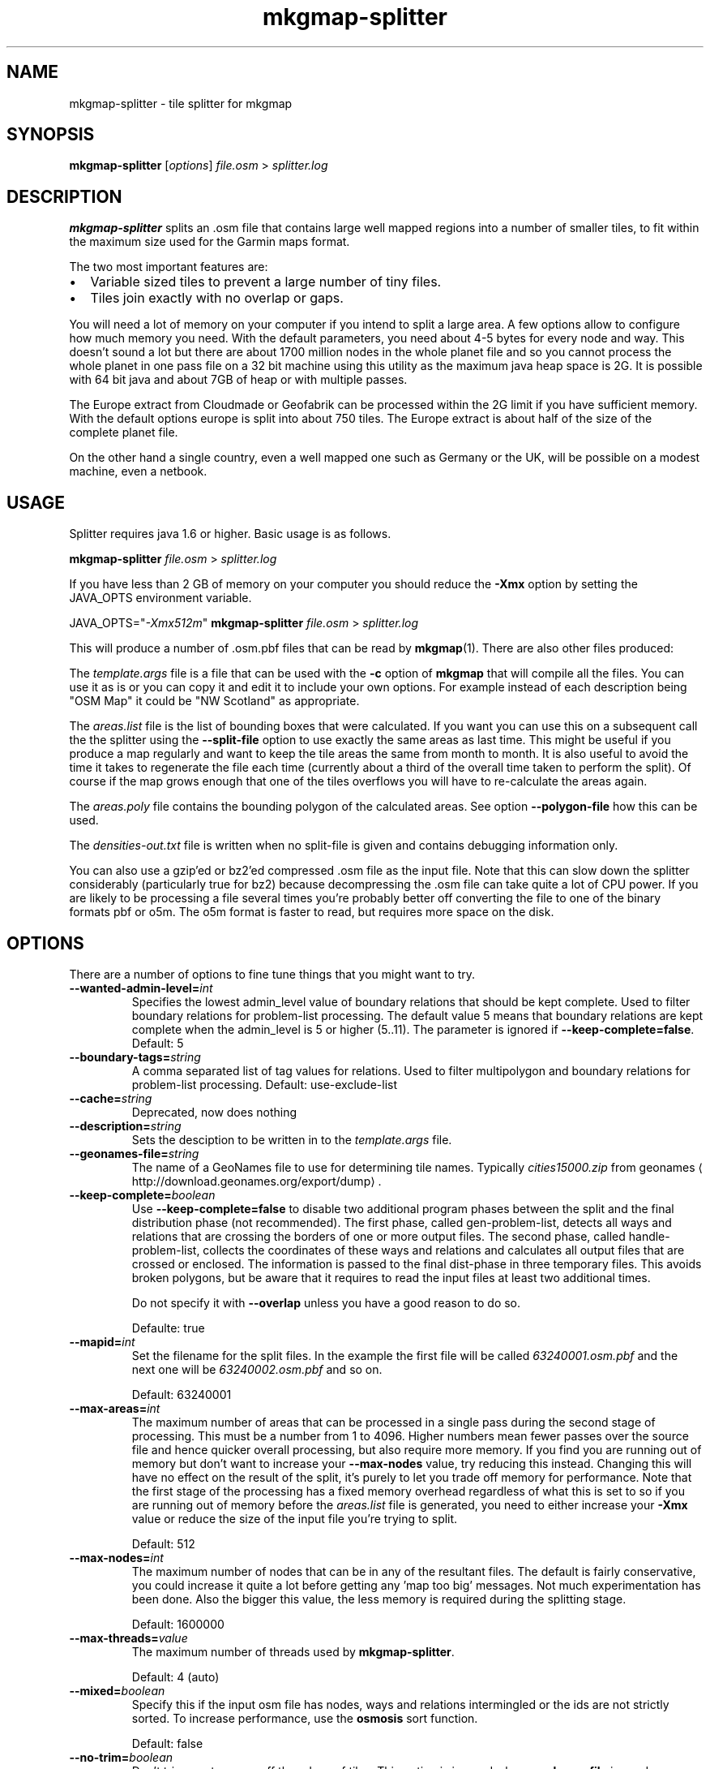 '\" -*- coding: us-ascii -*-
.if \n(.g .ds T< \\FC
.if \n(.g .ds T> \\F[\n[.fam]]
.de URL
\\$2 \(la\\$1\(ra\\$3
..
.if \n(.g .mso www.tmac
.TH mkgmap-splitter 1 "9 January 2015" "" ""
.SH NAME
mkgmap-splitter \- tile splitter for mkgmap
.SH SYNOPSIS
'nh
.fi
.ad l
\fBmkgmap-splitter\fR \kx
.if (\nx>(\n(.l/2)) .nr x (\n(.l/5)
'in \n(.iu+\nxu
[\fIoptions\fR] \fIfile.osm\fR 
'in \n(.iu-\nxu
.ad b
'hy
> \fI\*(T<\fIsplitter.log\fR\*(T>\fR
.SH DESCRIPTION
\fBmkgmap-splitter\fR splits an .osm file that contains
large well mapped regions into a number of smaller tiles, to fit within
the maximum size used for the Garmin maps format.
.PP
The two most important features are:
.TP 0.2i
\(bu
Variable sized tiles to prevent a large number of tiny files.
.TP 0.2i
\(bu
Tiles join exactly with no overlap or gaps.
.PP
You will need a lot of memory on your computer if you intend to split a
large area.
A few options allow to configure how much memory you need.
With the default parameters, you need about 4-5 bytes for every node and
way.
This doesn't sound a lot but there are about 1700 million nodes in the
whole planet file and so you cannot process the whole planet in one pass
file on a 32 bit machine using this utility as the maximum java heap
space is 2G.
It is possible with 64 bit java and about 7GB of heap or with multiple
passes.
.PP
The Europe extract from Cloudmade or Geofabrik can be processed within
the 2G limit if you have sufficient memory.
With the default options europe is split into about 750 tiles.
The Europe extract is about half of the size of the complete planet file.
.PP
On the other hand a single country, even a well mapped one such as
Germany or the UK, will be possible on a modest machine, even a netbook.
.SH USAGE
Splitter requires java 1.6 or higher.
Basic usage is as follows.
.PP
.nf
\*(T<
\fBmkgmap\-splitter\fR \fI\fIfile.osm\fR\fR > \fI\fIsplitter.log\fR\fR
    \*(T>
.fi
.PP
If you have less than 2 GB of memory on your computer you should reduce
the \*(T<\fB\-Xmx\fR\*(T> option by setting the JAVA_OPTS environment
variable.
.PP
.nf
\*(T<
JAVA_OPTS="\fI\-Xmx512m\fR" \fBmkgmap\-splitter\fR \fI\fIfile.osm\fR\fR > \fI\fIsplitter.log\fR\fR
    \*(T>
.fi
.PP
This will produce a number of .osm.pbf files that can be read by
\fBmkgmap\fR(1).
There are also other files produced:
.PP
The \*(T<\fItemplate.args\fR\*(T> file is a file that can
be used with the \*(T<\fB\-c\fR\*(T> option of
\fBmkgmap\fR that will compile all the files.
You can use it as is or you can copy it and edit it to include
your own options.
For example instead of each description being "OSM Map" it could
be "NW Scotland" as appropriate.
.PP
The \*(T<\fIareas.list\fR\*(T> file is the list of bounding
boxes that were calculated.
If you want you can use this on a subsequent call the the
splitter using the \*(T<\fB\-\-split\-file\fR\*(T> option to use
exactly the same areas as last time.
This might be useful if you produce a map regularly and want to
keep the tile areas the same from month to month.
It is also useful to avoid the time it takes to regenerate the
file each time (currently about a third of the overall time
taken to perform the split).
Of course if the map grows enough that one of the tiles overflows
you will have to re-calculate the areas again.
.PP
The \*(T<\fIareas.poly\fR\*(T> file contains the bounding
polygon of the calculated areas.
See option \*(T<\fB\-\-polygon\-file\fR\*(T> how this can be used.
.PP
The \*(T<\fIdensities\-out.txt\fR\*(T> file is written when
no split-file is given and contains debugging information only.
.PP
You can also use a gzip'ed or bz2'ed compressed .osm file as the input
file.
Note that this can slow down the splitter considerably (particularly true
for bz2) because decompressing the .osm file can take quite a lot of CPU
power.
If you are likely to be processing a file several times you're probably
better off converting the file to one of the binary formats pbf or o5m.
The o5m format is faster to read, but requires more space on the disk.
.SH OPTIONS
There are a number of options to fine tune things that you might want to
try.
.TP 
\*(T<\fB\-\-wanted\-admin\-level=\fR\*(T>\fIint\fR
Specifies the lowest admin_level value of boundary relations that 
should be kept complete. Used to filter boundary relations for
problem-list processing. The default value 5 means that 
boundary relations are kept complete when the admin_level is
5 or higher (5..11).
The parameter is ignored if \*(T<\fB\-\-keep\-complete=false\fR\*(T>. 
Default: 5
.TP 
\*(T<\fB\-\-boundary\-tags=\fR\*(T>\fIstring\fR
A comma separated list of tag values for relations.
Used to filter multipolygon and boundary relations for
problem-list processing.
Default: use-exclude-list
.TP 
\*(T<\fB\-\-cache=\fR\*(T>\fIstring\fR
Deprecated, now does nothing
.TP 
\*(T<\fB\-\-description=\fR\*(T>\fIstring\fR
Sets the desciption to be written in to the
\*(T<\fItemplate.args\fR\*(T> file.
.TP 
\*(T<\fB\-\-geonames\-file=\fR\*(T>\fIstring\fR
The name of a GeoNames file to use for determining tile names.
Typically \*(T<\fIcities15000.zip\fR\*(T> from
.URL http://download.geonames.org/export/dump geonames
\&.
.TP 
\*(T<\fB\-\-keep\-complete=\fR\*(T>\fIboolean\fR
Use \*(T<\fB\-\-keep\-complete=false\fR\*(T> to disable two
additional program phases between the split and the final
distribution phase (not recommended).
The first phase, called gen-problem-list, detects all ways and
relations that are crossing the borders of one or more output
files.
The second phase, called handle-problem-list, collects the
coordinates of these ways and relations and calculates all output
files that are crossed or enclosed.
The information is passed to the final dist-phase in three
temporary files.
This avoids broken polygons, but be aware that it requires to read
the input files at least two additional times.

Do not specify it with \*(T<\fB\-\-overlap\fR\*(T> unless you have
a good reason to do so.

Defaulte: true
.TP 
\*(T<\fB\-\-mapid=\fR\*(T>\fIint\fR
Set the filename for the split files.
In the example the first file will be called
\*(T<\fI63240001.osm.pbf\fR\*(T> and the next one will be
\*(T<\fI63240002.osm.pbf\fR\*(T> and so on.

Default: 63240001
.TP 
\*(T<\fB\-\-max\-areas=\fR\*(T>\fIint\fR
The maximum number of areas that can be processed in a single pass
during the second stage of processing.
This must be a number from 1 to 4096.
Higher numbers mean fewer passes over the source file and hence
quicker overall processing, but also require more memory.
If you find you are running out of memory but don't want to
increase your \*(T<\fB\-\-max\-nodes\fR\*(T> value, try reducing
this instead.
Changing this will have no effect on the result of the split, it's
purely to let you trade off memory for performance.
Note that the first stage of the processing has a fixed memory
overhead regardless of what this is set to so if you are running
out of memory before the \*(T<\fIareas.list\fR\*(T> file is
generated, you need to either increase your \*(T<\fB\-Xmx\fR\*(T>
value or reduce the size of the input file you're trying to split.

Default: 512
.TP 
\*(T<\fB\-\-max\-nodes=\fR\*(T>\fIint\fR
The maximum number of nodes that can be in any of the resultant
files.
The default is fairly conservative, you could increase it quite a
lot before getting any 'map too big' messages.
Not much experimentation has been done.
Also the bigger this value, the less memory is required during the
splitting stage.

Default: 1600000
.TP 
\*(T<\fB\-\-max\-threads=\fR\*(T>\fIvalue\fR
The maximum number of threads used by
\fBmkgmap-splitter\fR.

Default: 4 (auto)
.TP 
\*(T<\fB\-\-mixed=\fR\*(T>\fIboolean\fR
Specify this if the input osm file has nodes, ways and relations
intermingled or the ids are not strictly sorted.
To increase performance, use the \fBosmosis\fR sort
function.

Default: false
.TP 
\*(T<\fB\-\-no\-trim=\fR\*(T>\fIboolean\fR
Don't trim empty space off the edges of tiles.
This option is ignored when \*(T<\fB\-\-polygon\-file\fR\*(T> is
used.

Default: false
.TP 
\*(T<\fB\-\-num\-tiles=\fR\*(T>\fIvalue\fR\*(T<\fBstring\fR\*(T>
A target value that is used when no split-file is given.
Splitting is done so that the given number of tiles is produced.
The \*(T<\fB\-\-max\-nodes\fR\*(T> value is ignored if this option
is given.
.TP 
\*(T<\fB\-\-output=\fR\*(T>\fIstring\fR
The format in which the output files are written.
Possible values are xml, pbf, o5m, and simulate.
The default is pbf, which produces the smallest file sizes.
The o5m format is faster to write, but creates around 40% larger
files.
The simulate option is for debugging purposes.
.TP 
\*(T<\fB\-\-output\-dir=\fR\*(T>\fIpath\fR
The directory to which splitter should write the output files.
If the specified path to a directory doesn't exist,
\fBmkgmap-splitter\fR tries to create it.
Defaults to the current working directory.
.TP 
\*(T<\fB\-\-overlap=\fR\*(T>\fIstring\fR
Deprecated since r279.
With \*(T<\fB\-\-keep\-complete=false\fR\*(T>,
\fBmkgmap-splitter\fR should include nodes outside
the bounding box, so that \fBmkgmap\fR can neatly
crop exactly at the border.
This parameter controls the size of that overlap.
It is in map units, a default of 2000 is used which means about
0.04 degrees of latitude or longitude.
If \*(T<\fB\-\-keep\-complete=true\fR\*(T> is active and
\*(T<\fB\-\-overlap\fR\*(T> is given, a warning will be printed
because this combination rarely makes sense.
.TP 
\*(T<\fB\-\-polygon\-desc\-file=\fR\*(T>\fIpath\fR
An osm file (.o5m, .pbf, .osm) with named ways that describe
bounding polygons with OSM ways having tags name and mapid.
.TP 
\*(T<\fB\-\-polygon\-file=\fR\*(T>\fIpath\fR
The name of a file containing a bounding polygon in the
.URL "" "osmosis polygon file format"
\&.
\fBmkgmap-splitter\fR uses this file when calculating
the areas.
It first calculates a grid using the given
\*(T<\fB\-\-resolution\fR\*(T>.
The input file is read and for each node, a counter is increased
for the related grid area.
If the input file contains a bounding box, this is applied to the
grid so that nodes outside of the bounding box are ignored.
Next, if specified, the bounding polygon is used to zero those
grid elements outside of the bounding polygon area.
If the polygon area(s) describe(s) a rectilinear area with no more
than 40 vertices, \fBmkgmap-splitter\fR will try to
create output files that fit exactly into the area, otherwise it
will approximate the polygon area with rectangles.
.TP 
\*(T<\fB\-\-precomp\-sea=\fR\*(T>\fIpath\fR
The name of a directory containing precompiled sea tiles.
If given, \fBmkgmap-splitter\fR will use the
precompiled sea tiles in the same way as \fBmkgmap\fR
does.
Use this if you want to use a polygon-file or
\*(T<\fB\-\-no\-trim=true\fR\*(T> and \fBmkgmap\fR
creates empty *.img files combined with a message starting "There
is not enough room in a single garmin map for all the input data".
.TP 
\*(T<\fB\-\-problem\-file=\fR\*(T>\fIpath\fR
The name of a file containing ways and relations that are known to
cause problems in the split process.
Use this option if \*(T<\fB\-\-keep\-complete\fR\*(T> requires too
much time or memory and \*(T<\fB\-\-overlap\fR\*(T> doesn't solve
your problem. 

Syntax of problem file:

.nf
\*(T<
way:<id> # comment...
rel:<id> # comment...
          \*(T>
.fi

example:

.nf
\*(T<
way:2784765 # Ferry Guernsey \- Jersey
          \*(T>
.fi
.TP 
\*(T<\fB\-\-problem\-report=\fR\*(T>\fIpath\fR
The name of a file to write the generated problem list created with
\*(T<\fB\-\-keep\-complete\fR\*(T>.
The parameter is ignored if \*(T<\fB\-\-keep\-complete=false\fR\*(T>.
You can reuse this file with the \*(T<\fB\-\-problem\-file\fR\*(T>
parameter, but do this only if you use the same values for
\*(T<\fB\-\-max\-nodes\fR\*(T> and \*(T<\fB\-\-resolution\fR\*(T>.
.TP 
\*(T<\fB\-\-resolution=\fR\*(T>\fIint\fR
The resolution of the density map produced during the first phase.
A value between 1 and 24.
Default is 13.
Increasing the value to 14 requires four times more memory in the
split phase.
The value is ignored if a \*(T<\fB\-\-split\-file\fR\*(T> is given.
.TP 
\*(T<\fB\-\-search\-limit=\fR\*(T>\fIint\fR
Search limit in split algo.
Higher values may find better splits, but will take longer.

Default: 200000
.TP 
\*(T<\fB\-\-split\-file=\fR\*(T>\fIpath\fR
Use the previously calculated tile areas instead of calculating
them from scratch.
The file can be in .list or .kml format.
.TP 
\*(T<\fB\-\-status\-freq=\fR\*(T>\fIint\fR
Displays the amount of memory used by the JVM every
\*(T<\fB\-\-status\-freq\fR\*(T> seconds.
Set =0 to disable.

Default: 120
.TP 
\*(T<\fB\-\-stop\-after=\fR\*(T>\fIstring\fR
Debugging: stop after a given program phase.
Can be split, gen-problem-list, or handle-problem-list.
Default is dist which means execute all phases.
.TP 
\*(T<\fB\-\-write\-kml=\fR\*(T>\fIpath\fR
The name of a kml file to write out the areas to.
This is in addition to \*(T<\fIareas.list\fR\*(T>
(which is always written out).
.PP
Special options
.TP 
\*(T<\fB\-\-version\fR\*(T>
If the parameter \*(T<\fB\-\-version\fR\*(T> is found somewhere in
the options, \fBmkgmap-splitter\fR will just print
the version info and exit.
Version info looks like this:

.nf
\*(T<
splitter 279 compiled 2013\-01\-12T01:45:02+0000
            \*(T>
.fi
.TP 
\*(T<\fB\-\-help\fR\*(T>
If the parameter \*(T<\fB\-\-help\fR\*(T> is found somewhere in
the options, \fBmkgmap-splitter\fR will print a list
of all known normal options together with a short help and exit.
.SH TUNING
Tuning for best performance
.PP
A few hints for those that are using \fBmkgmap-splitter\fR
to split large files.
.TP 0.2i
\(bu
For faster processing with \*(T<\fB\-\-keep\-complete=true\fR\*(T>,
convert the input file to o5m format using:

.nf
\*(T<
\fBosmconvert\fR \fB\-\-drop\-version\fR \fIfile.osm\fR \fB\-o=\fR\fB\fIfile.o5m\fR\fR
          \*(T>
.fi
.TP 0.2i
\(bu
The option \*(T<\fB\-\-drop\-version\fR\*(T> is optional, it reduces
the file to that data that is needed by
\fBmkgmap-splitter\fR and \fBmkgmap\fR.
.TP 0.2i
\(bu
If you still experience poor performance, look into
\*(T<\fIsplitter.log\fR\*(T>.
Search for the word Distributing.
You may find something like this in the next line:

.nf
\*(T<
Processing 1502 areas in 3 passes, 501 areas at a time
          \*(T>
.fi

This means splitter has to read the input file input three times
because the \*(T<\fB\-\-max\-areas\fR\*(T> parameter was much smaller
than the number of areas.
If you have enough heap, set \*(T<\fB\-\-max\-areas\fR\*(T> value to a
value that is higher than the number of areas, e.g.
\*(T<\fB\-\-max\-areas=2048\fR\*(T>.
Execute \fBmkgmap-splitter\fR again and you should find

.nf
\*(T<
Processing 1502 areas in a single pass
          \*(T>
.fi
.TP 0.2i
\(bu
More areas require more memory.
Make sure that \fBmkgmap-splitter\fR has enough heap
(increase the \*(T<\fB\-Xmx\fR\*(T> parameter) so that it doesn't
waste much time in the garbage collector (GC), but keep as much
memory as possible for the systems I/O caches.
.TP 0.2i
\(bu
If available, use two different disks for input file and output
directory, esp. when you use o5m format for input and output.
.TP 0.2i
\(bu
If you use \fBmkgmap\fR r2415 or later and disk space
is no concern, consider to use \*(T<\fB\-\-output=o5m\fR\*(T> to
speed up processing.
.PP
Tuning for low memory requirements
.PP
If your machine has less than 1 GB free memory (eg. a netbook), you can
still use \fBmkgmap-splitter\fR, but you might have to be
patient if you use the parameter \*(T<\fB\-\-keep\-complete\fR\*(T> and
want to split a file like \*(T<\fIgermany.osm.pbf\fR\*(T> or a
larger one.
If needed, reduce the number of parrallel processed areas to 50 with the
\*(T<\fB\-\-max\-areas\fR\*(T> parameter.
You have to use \*(T<\fB\-\-keep\-complete=false\fR\*(T> when splitting an
area like Europe.
.SH NOTES
.TP 0.2i
\(bu
There is no longer an upper limit on the number of areas that can be
output (previously it was 255).
More areas just mean potentially more passes being required over the
\&.osm file, and hence the splitter will take longer to run.
.TP 0.2i
\(bu
There is no longer a limit on how many areas a way or relation can
belong to (previously it was 4).
.SH "SEE ALSO"
\fBmkgmap\fR(1),
\fBosmconvert\fR(1)
